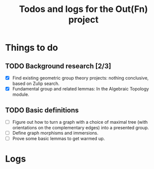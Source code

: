 #+STARTUP: indent
#+STARTUP: overview
#+OPTIONS: p:t
#+TITLE: Todos and logs for the Out(Fn) project

* Things to do
** TODO Background research [2/3]
- [X] Find existing geometric group theory projects: nothing conclusive, based on Zulip search.
- [X] Fundamental group and related lemmas: In the Algebraic Topology module.
** TODO Basic definitions
- [ ] Figure out how to turn a graph with a choice of maximal tree (with orientations on the complementary edges) into a presented group.
- [ ] Define graph morphisms and immersions.
- [ ] Prove some basic lemmas to get warmed up.

* Logs
